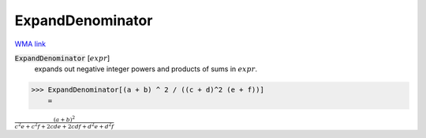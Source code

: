 ExpandDenominator
=================

`WMA link <https://reference.wolfram.com/language/ref/ExpandDenominator.html>`_


:code:`ExpandDenominator` [:math:`expr`]
    expands out negative integer powers and products of sums in :math:`expr`.





>>> ExpandDenominator[(a + b) ^ 2 / ((c + d)^2 (e + f))]
    =

:math:`\frac{\left(a+b\right)^2}{c^2 e+c^2 f+2 c d e+2 c d f+d^2 e+d^2 f}`


